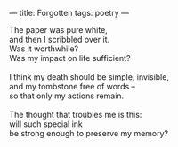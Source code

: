 :PROPERTIES:
:ID:       A40ACCE8-DC8D-4030-97D0-8B9EE70124F8
:SLUG:     forgotten
:END:
---
title: Forgotten
tags: poetry
---

#+BEGIN_VERSE
The paper was pure white,
and then I scribbled over it.
Was it worthwhile?
Was my impact on life sufficient?

I think my death should be simple, invisible,
and my tombstone free of words --
so that only my actions remain.

The thought that troubles me is this:
will such special ink
be strong enough to preserve my memory?
#+END_VERSE
